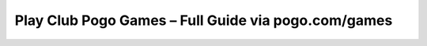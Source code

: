 Play Club Pogo Games – Full Guide via pogo.com/games
=====================================================
.. raw:: html

    <a class="reference external image-reference" href="#">
        <img alt="" class="align-center" src="_images/Get-Started-Now.png" style="width: 250px; height: 80px;" />
    </a>
	


